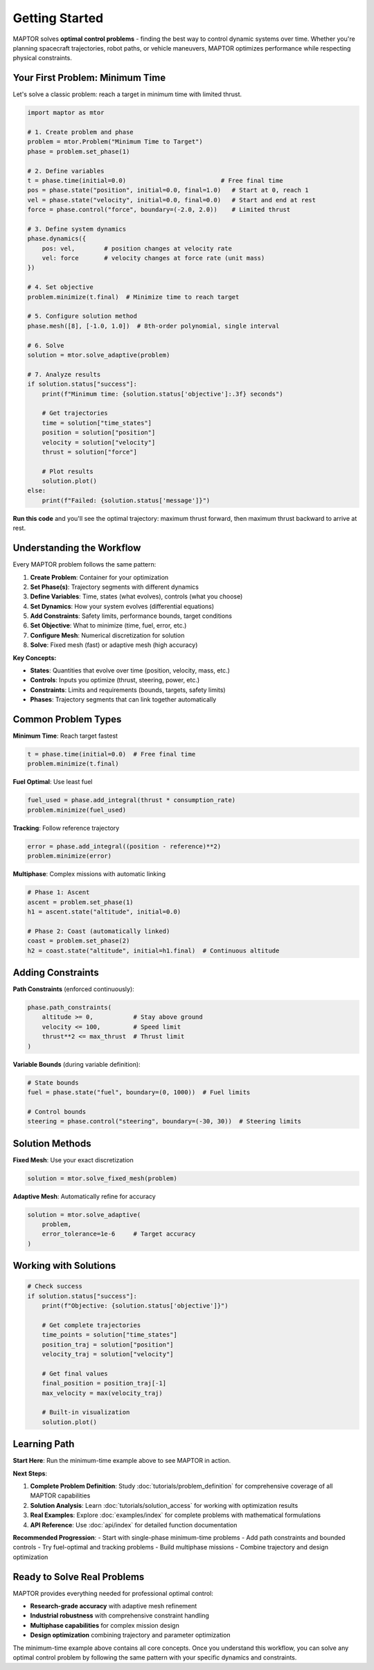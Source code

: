 Getting Started
===============

MAPTOR solves **optimal control problems** - finding the best way to control dynamic systems over time. Whether you're planning spacecraft trajectories, robot paths, or vehicle maneuvers, MAPTOR optimizes performance while respecting physical constraints.

Your First Problem: Minimum Time
---------------------------------

Let's solve a classic problem: reach a target in minimum time with limited thrust.

.. code-block:: python

    import maptor as mtor

    # 1. Create problem and phase
    problem = mtor.Problem("Minimum Time to Target")
    phase = problem.set_phase(1)

    # 2. Define variables
    t = phase.time(initial=0.0)                          # Free final time
    pos = phase.state("position", initial=0.0, final=1.0)   # Start at 0, reach 1
    vel = phase.state("velocity", initial=0.0, final=0.0)   # Start and end at rest
    force = phase.control("force", boundary=(-2.0, 2.0))    # Limited thrust

    # 3. Define system dynamics
    phase.dynamics({
        pos: vel,        # position changes at velocity rate
        vel: force       # velocity changes at force rate (unit mass)
    })

    # 4. Set objective
    problem.minimize(t.final)  # Minimize time to reach target

    # 5. Configure solution method
    phase.mesh([8], [-1.0, 1.0])  # 8th-order polynomial, single interval

    # 6. Solve
    solution = mtor.solve_adaptive(problem)

    # 7. Analyze results
    if solution.status["success"]:
        print(f"Minimum time: {solution.status['objective']:.3f} seconds")

        # Get trajectories
        time = solution["time_states"]
        position = solution["position"]
        velocity = solution["velocity"]
        thrust = solution["force"]

        # Plot results
        solution.plot()
    else:
        print(f"Failed: {solution.status['message']}")

**Run this code** and you'll see the optimal trajectory: maximum thrust forward, then maximum thrust backward to arrive at rest.

Understanding the Workflow
---------------------------

Every MAPTOR problem follows the same pattern:

1. **Create Problem**: Container for your optimization
2. **Set Phase(s)**: Trajectory segments with different dynamics
3. **Define Variables**: Time, states (what evolves), controls (what you choose)
4. **Set Dynamics**: How your system evolves (differential equations)
5. **Add Constraints**: Safety limits, performance bounds, target conditions
6. **Set Objective**: What to minimize (time, fuel, error, etc.)
7. **Configure Mesh**: Numerical discretization for solution
8. **Solve**: Fixed mesh (fast) or adaptive mesh (high accuracy)

**Key Concepts:**

- **States**: Quantities that evolve over time (position, velocity, mass, etc.)
- **Controls**: Inputs you optimize (thrust, steering, power, etc.)
- **Constraints**: Limits and requirements (bounds, targets, safety limits)
- **Phases**: Trajectory segments that can link together automatically

Common Problem Types
---------------------

**Minimum Time**: Reach target fastest

.. code-block:: python

    t = phase.time(initial=0.0)  # Free final time
    problem.minimize(t.final)

**Fuel Optimal**: Use least fuel

.. code-block:: python

    fuel_used = phase.add_integral(thrust * consumption_rate)
    problem.minimize(fuel_used)

**Tracking**: Follow reference trajectory

.. code-block:: python

    error = phase.add_integral((position - reference)**2)
    problem.minimize(error)

**Multiphase**: Complex missions with automatic linking

.. code-block:: python

    # Phase 1: Ascent
    ascent = problem.set_phase(1)
    h1 = ascent.state("altitude", initial=0.0)

    # Phase 2: Coast (automatically linked)
    coast = problem.set_phase(2)
    h2 = coast.state("altitude", initial=h1.final)  # Continuous altitude

Adding Constraints
------------------

**Path Constraints** (enforced continuously):

.. code-block:: python

    phase.path_constraints(
        altitude >= 0,           # Stay above ground
        velocity <= 100,         # Speed limit
        thrust**2 <= max_thrust  # Thrust limit
    )

**Variable Bounds** (during variable definition):

.. code-block:: python

    # State bounds
    fuel = phase.state("fuel", boundary=(0, 1000))  # Fuel limits

    # Control bounds
    steering = phase.control("steering", boundary=(-30, 30))  # Steering limits

Solution Methods
----------------

**Fixed Mesh**: Use your exact discretization

.. code-block:: python

    solution = mtor.solve_fixed_mesh(problem)

**Adaptive Mesh**: Automatically refine for accuracy

.. code-block:: python

    solution = mtor.solve_adaptive(
        problem,
        error_tolerance=1e-6     # Target accuracy
    )

Working with Solutions
----------------------

.. code-block:: python

    # Check success
    if solution.status["success"]:
        print(f"Objective: {solution.status['objective']}")

        # Get complete trajectories
        time_points = solution["time_states"]
        position_traj = solution["position"]
        velocity_traj = solution["velocity"]

        # Get final values
        final_position = position_traj[-1]
        max_velocity = max(velocity_traj)

        # Built-in visualization
        solution.plot()

Learning Path
-------------

**Start Here**: Run the minimum-time example above to see MAPTOR in action.

**Next Steps**:

1. **Complete Problem Definition**: Study :doc:`tutorials/problem_definition` for comprehensive coverage of all MAPTOR capabilities
2. **Solution Analysis**: Learn :doc:`tutorials/solution_access` for working with optimization results
3. **Real Examples**: Explore :doc:`examples/index` for complete problems with mathematical formulations
4. **API Reference**: Use :doc:`api/index` for detailed function documentation

**Recommended Progression**:
- Start with single-phase minimum-time problems
- Add path constraints and bounded controls
- Try fuel-optimal and tracking problems
- Build multiphase missions
- Combine trajectory and design optimization

Ready to Solve Real Problems
-----------------------------

MAPTOR provides everything needed for professional optimal control:

- **Research-grade accuracy** with adaptive mesh refinement
- **Industrial robustness** with comprehensive constraint handling
- **Multiphase capabilities** for complex mission design
- **Design optimization** combining trajectory and parameter optimization

The minimum-time example above contains all core concepts. Once you understand this workflow, you can solve any optimal control problem by following the same pattern with your specific dynamics and constraints.

